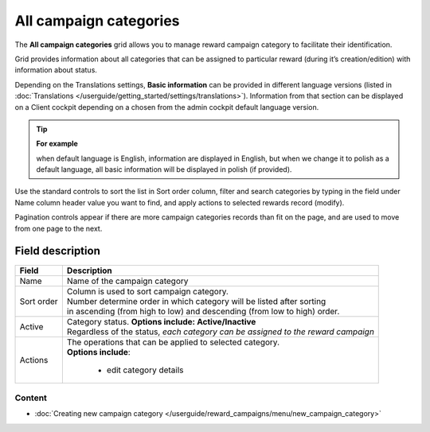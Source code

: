 .. index::
   single: campaign_categories

All campaign categories
=======================

The **All campaign categories** grid allows you to manage reward campaign category to facilitate their identification. 

Grid provides information about all categories that can be assigned to particular reward (during it’s creation/edition) with information about status. 

Depending on the Translations settings, **Basic information** can be provided in different language versions (listed in :doc:`Translations </userguide/getting_started/settings/translations>`). Information from that section can be displayed on a Client cockpit depending on a chosen from the admin cockpit default language version.

.. tip:: 

    **For example**
    
    when default language is English, information are displayed in English, but when we change it to polish as a default language, all basic information will be displayed in polish (if provided).  


.. image:: /userguide/_images/campaign_categories2.png
   :alt:   All Campaign categories

Use the standard controls to sort the list in Sort order column, filter and search categories by typing in the field under Name column header value you want to find, and apply actions to selected rewards record (modify). 

Pagination controls appear if there are more campaign categories records than fit on the page, and are used to move from one page to the next.

Field description
*****************

+----------------------------+-------------------------------------------------------------------------------------+
|   Field                    |  Description                                                                        |
+============================+=====================================================================================+
|   Name                     | | Name of the campaign category                                                     |
+----------------------------+-------------------------------------------------------------------------------------+ 
|   Sort order               | | Column is used to sort campaign category.                                         |
|                            | | Number determine order in which category will be listed after sorting             |
|                            | | in ascending (from high to low) and descending (from low to high) order.          | 
+----------------------------+-------------------------------------------------------------------------------------+ 
|   Active                   | | Category status. **Options include: Active/Inactive**                             |
|                            | | Regardless of the status, *each category can be assigned to the reward campaign*  |
+----------------------------+-------------------------------------------------------------------------------------+ 
|   Actions                  | | The operations that can be applied to selected category.                          |
|                            | | **Options include**:                                                              |
|                            |                                                                                     |
|                            |    - edit category details                                                          |
+----------------------------+-------------------------------------------------------------------------------------+

Content
^^^^^^^
- :doc:`Creating new campaign category </userguide/reward_campaigns/menu/new_campaign_category>`

